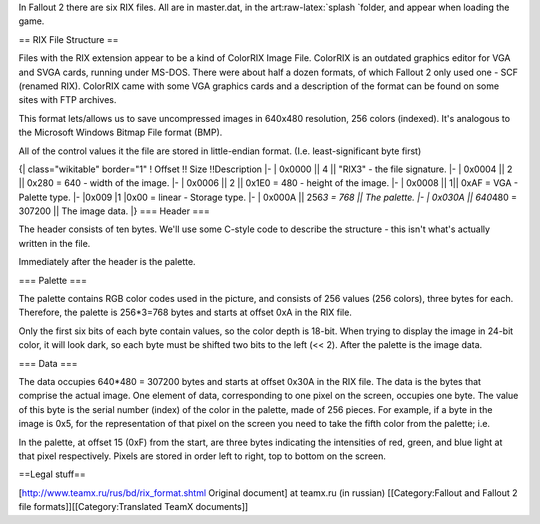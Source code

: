 In Fallout 2 there are six RIX files. All are in master.dat, in the
art:raw-latex:`\splash `folder, and appear when loading the game.

== RIX File Structure ==

Files with the RIX extension appear to be a kind of ColorRIX Image File.
ColorRIX is an outdated graphics editor for VGA and SVGA cards, running
under MS-DOS. There were about half a dozen formats, of which Fallout 2
only used one - SCF (renamed RIX). ColorRIX came with some VGA graphics
cards and a description of the format can be found on some sites with
FTP archives.

This format lets/allows us to save uncompressed images in 640x480
resolution, 256 colors (indexed). It's analogous to the Microsoft
Windows Bitmap File format (BMP).

All of the control values it the file are stored in little-endian
format. (I.e. least-significant byte first)

{\| class="wikitable" border="1" ! Offset !! Size !!Description \|- \|
0x0000 \|\| 4 \|\| "RIX3" - the file signature. \|- \| 0x0004 \|\| 2
\|\| 0x280 = 640 - width of the image. \|- \| 0x0006 \|\| 2 \|\| 0x1E0 =
480 - height of the image. \|- \| 0x0008 \|\| 1\|\| 0xAF = VGA - Palette
type. \|- \|0x009 \|1 \|0x00 = linear - Storage type. \|- \| 0x000A \|\|
256\ *3 = 768 \|\| The palette. \|- \| 0x030A \|\| 640*\ 480 = 307200
\|\| The image data. \|} === Header ===

The header consists of ten bytes. We'll use some C-style code to
describe the structure - this isn't what's actually written in the file.

.. raw:: html

   <pre>
       struct RIXheader
       {
           char signature[4];  //file signature (RIX3 in ASCII)
           WORD Width;         //width of the image (640 pixels, 0x280)
           WORD Height;        //height of the image (480 pixels, 0x1E0)
           CHAR PaletteType;   //typically 0xAF, for VGA
           CHAR StorageType;   //typically 0x00, linear
       }
   </pre>

Immediately after the header is the palette.

=== Palette ===

The palette contains RGB color codes used in the picture, and consists
of 256 values (256 colors), three bytes for each. Therefore, the palette
is 256\*3=768 bytes and starts at offset 0xA in the RIX file.

.. raw:: html

   <pre>
       struct Palette
       {
           RGB entries[256];
       }

       struct RGB
       {
           unsigned char Red;  // Intensity (0..255) of the red component.
           unsigned char Green;    // The same, for green.
           unsigned char Blue;     // The same, for blue.
       }
   </pre>

Only the first six bits of each byte contain values, so the color depth
is 18-bit. When trying to display the image in 24-bit color, it will
look dark, so each byte must be shifted two bits to the left (<< 2).
After the palette is the image data.

=== Data ===

The data occupies 640\*480 = 307200 bytes and starts at offset 0x30A in
the RIX file. The data is the bytes that comprise the actual image. One
element of data, corresponding to one pixel on the screen, occupies one
byte. The value of this byte is the serial number (index) of the color
in the palette, made of 256 pieces. For example, if a byte in the image
is 0x5, for the representation of that pixel on the screen you need to
take the fifth color from the palette; i.e.

.. raw:: html

   <pre>
       5(color number) * 3(number of bytes for a single color in the palette) = 15.
   </pre>

In the palette, at offset 15 (0xF) from the start, are three bytes
indicating the intensities of red, green, and blue light at that pixel
respectively. Pixels are stored in order left to right, top to bottom on
the screen.

==Legal stuff==

.. raw:: html

   <pre>ColorRIX format is described in the manual for the program "ColorRIX VGA Paint". Last known address of
   RIX Softworks (program developer):
   RIX SoftWorks Inc. 
   Attn: Richard Brownback or Paul Harker 
   18023 Sky Park Circle, Suite J 
   Irvine, CA 92714 
   Voice: 714.476.8266 
   Voice: 714.476.8486</pre>

[http://www.teamx.ru/rus/bd/rix\_format.shtml Original document] at
teamx.ru (in russian) [[Category:Fallout and Fallout 2 file
formats]][[Category:Translated TeamX documents]]
